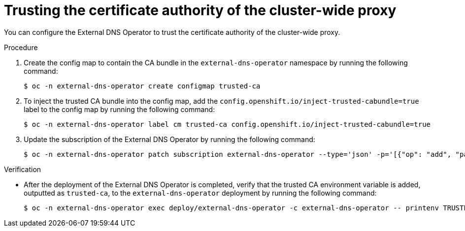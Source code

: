 // Module included in the following assemblies:
//
// * networking/external_dns_operator/nw-configuring-cluster-wide-egress-proxy.adoc

:_mod-docs-content-type: PROCEDURE
[id="nw-configuring-cluster-wide-proxy_{context}"]
= Trusting the certificate authority of the cluster-wide proxy

You can configure the External DNS Operator to trust the certificate authority of the cluster-wide proxy.

.Procedure

. Create the config map to contain the CA bundle in the `external-dns-operator` namespace by running the following command:
+
[source,terminal]
----
$ oc -n external-dns-operator create configmap trusted-ca
----

. To inject the trusted CA bundle into the config map, add the `config.openshift.io/inject-trusted-cabundle=true` label to the config map by running the following command:
+
[source,terminal]
----
$ oc -n external-dns-operator label cm trusted-ca config.openshift.io/inject-trusted-cabundle=true
----

. Update the subscription of the External DNS Operator by running the following command:
+
[source,terminal]
----
$ oc -n external-dns-operator patch subscription external-dns-operator --type='json' -p='[{"op": "add", "path": "/spec/config", "value":{"env":[{"name":"TRUSTED_CA_CONFIGMAP_NAME","value":"trusted-ca"}]}}]'
----

.Verification

* After the deployment of the External DNS Operator is completed, verify that the trusted CA environment variable is added, outputted as `trusted-ca`, to the `external-dns-operator` deployment by running the following command:
+
[source,terminal]
----
$ oc -n external-dns-operator exec deploy/external-dns-operator -c external-dns-operator -- printenv TRUSTED_CA_CONFIGMAP_NAME
----